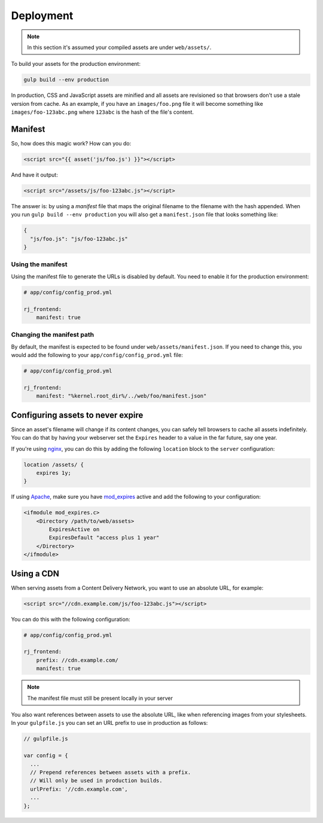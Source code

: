Deployment
==========

.. note ::

    In this section it's assumed your compiled assets are under ``web/assets/``.

To build your assets for the production environment:

.. code-block :: shell

    gulp build --env production

In production, CSS and JavaScript assets are minified and all assets are revisioned so that browsers don't use a stale version from cache. As an example, if you have an ``images/foo.png`` file it will become something like ``images/foo-123abc.png`` where ``123abc`` is the hash of the file's content.

Manifest
--------
So, how does this magic work? How can you do:

.. code-block :: html

    <script src="{{ asset('js/foo.js') }}"></script>

And have it output:

.. code-block :: html

    <script src="/assets/js/foo-123abc.js"></script>

The answer is: by using a *manifest* file that maps the original filename to the filename with the hash appended. When you run ``gulp build --env production`` you will also get a ``manifest.json`` file that looks something like:

.. code-block :: json

    {
      "js/foo.js": "js/foo-123abc.js"
    }

Using the manifest
~~~~~~~~~~~~~~~~~~
Using the manifest file to generate the URLs is disabled by default. You need to enable it for the production environment:

.. code-block :: yaml

    # app/config/config_prod.yml

    rj_frontend:
        manifest: true

Changing the manifest path
~~~~~~~~~~~~~~~~~~~~~~~~~~
By default, the manifest is expected to be found under ``web/assets/manifest.json``. If you need to change this, you would add the following to your ``app/config/config_prod.yml`` file:

.. code-block :: yaml

    # app/config/config_prod.yml

    rj_frontend:
        manifest: "%kernel.root_dir%/../web/foo/manifest.json"

Configuring assets to never expire
----------------------------------
Since an asset's filename will change if its content changes, you can safely tell browsers to cache all assets indefinitely. You can do that by having your webserver set the ``Expires`` header to a value in the far future, say one year.

If you're using `nginx <http://nginx.org/en>`_, you can do this by adding the following ``location`` block to the ``server`` configuration:

.. code-block :: nginx

    location /assets/ {
        expires 1y;
    }

If using `Apache <http://httpd.apache.org>`_, make sure you have `mod_expires <http://httpd.apache.org/docs/mod/mod_expires.html>`_ active and add the following to your configuration:

.. code-block :: apache

    <ifmodule mod_expires.c>
        <Directory /path/to/web/assets>
            ExpiresActive on
            ExpiresDefault "access plus 1 year"
        </Directory>
    </ifmodule>

Using a CDN
-----------
When serving assets from a Content Delivery Network, you want to use an absolute URL, for example:

.. code-block :: html

    <script src="//cdn.example.com/js/foo-123abc.js"></script>

You can do this with the following configuration:

.. code-block :: yaml

    # app/config/config_prod.yml

    rj_frontend:
        prefix: //cdn.example.com/
        manifest: true

.. note ::

    The manifest file must still be present locally in your server

You also want references between assets to use the absolute URL, like when referencing images from your stylesheets. In your ``gulpfile.js`` you can set an URL prefix to use in production as follows:

.. code-block :: js

    // gulpfile.js

    var config = {
      ...
      // Prepend references between assets with a prefix.
      // Will only be used in production builds.
      urlPrefix: '//cdn.example.com',
      ...
    };
